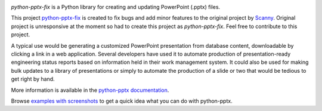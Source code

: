 .. image:: https://travis-ci.org/scanny/python-pptx.svg?branch=master
   :target: https://travis-ci.org/scanny/python-pptx

*python-pptx-fix* is a Python library for creating and updating PowerPoint (.pptx)
files.

This project `python-pptx-fix <https://github.com/kascodeo/python-pptx>`_ is 
created to fix bugs and add minor features to the original project 
by `Scanny <https://github.com/scanny/python-pptx>`_. Original project is 
unresponsive at the moment so had to create this project as *python-pptx-fix*. 
Feel free to contribute to this project.


A typical use would be generating a customized PowerPoint presentation from
database content, downloadable by clicking a link in a web application.
Several developers have used it to automate production of presentation-ready
engineering status reports based on information held in their work management
system. It could also be used for making bulk updates to a library of
presentations or simply to automate the production of a slide or two that
would be tedious to get right by hand.

More information is available in the `python-pptx documentation`_.

Browse `examples with screenshots`_ to get a quick idea what you can do with
python-pptx.

.. _`python-pptx documentation`:
   https://python-pptx.readthedocs.org/en/latest/

.. _`examples with screenshots`:
   https://python-pptx.readthedocs.org/en/latest/user/quickstart.html
